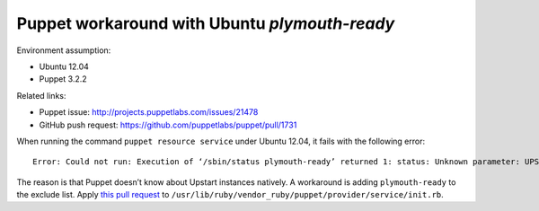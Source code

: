 .. meta::
    :tags: puppet, ubuntu, plymouth-ready, upstart

##############################################
Puppet workaround with Ubuntu `plymouth-ready`
##############################################

Environment assumption:

*   Ubuntu 12.04
*   Puppet 3.2.2

Related links:

*   Puppet issue: http://projects.puppetlabs.com/issues/21478
*   GitHub push request: https://github.com/puppetlabs/puppet/pull/1731

When running the command ``puppet resource service`` under Ubuntu 12.04, it fails with the following error::

    Error: Could not run: Execution of ‘/sbin/status plymouth-ready’ returned 1: status: Unknown parameter: UPSTART_EVENTS

The reason is that Puppet doesn’t know about Upstart instances natively.  A workaround is adding ``plymouth-ready`` to the exclude list.  Apply `this pull request`__ to ``/usr/lib/ruby/vendor_ruby/puppet/provider/service/init.rb``.

__ https://github.com/puppetlabs/puppet/pull/1731
